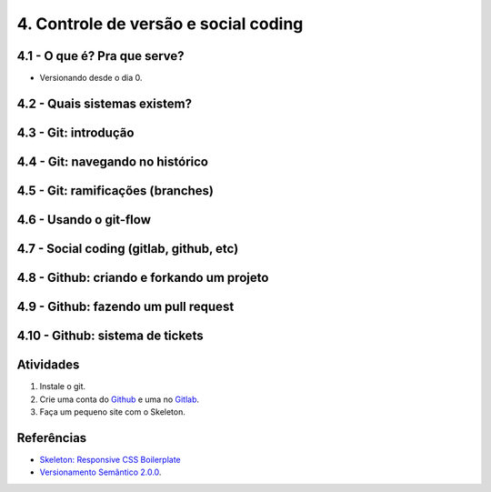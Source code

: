 4. Controle de versão e social coding
=====================================

4.1 - O que é? Pra que serve?
-----------------------------

* Versionando desde o dia 0.

4.2 - Quais sistemas existem?
-----------------------------

4.3 - Git: introdução
---------------------

4.4 - Git: navegando no histórico
---------------------------------

4.5 - Git: ramificações (branches)
----------------------------------

4.6 - Usando o git-flow
-----------------------

4.7 - Social coding (gitlab, github, etc)
-----------------------------------------

4.8 - Github: criando e forkando um projeto
-------------------------------------------

4.9 - Github: fazendo um pull request
-------------------------------------

4.10 - Github: sistema de tickets
---------------------------------

Atividades
----------

#. Instale o git.
#. Crie uma conta do `Github <https://github.com>`_ e uma no `Gitlab <https://gitlab.com>`_.
#. Faça um pequeno site com o Skeleton.

Referências
-----------

- `Skeleton: Responsive CSS Boilerplate <http://getskeleton.com/>`_
- `Versionamento Semântico 2.0.0 <http://semver.org/lang/pt-BR/>`_.
